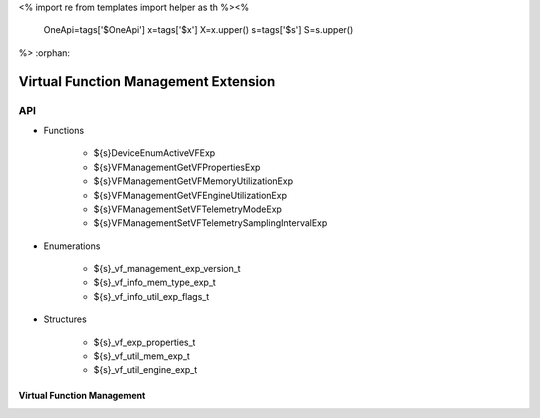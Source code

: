 <%
import re
from templates import helper as th
%><%
    OneApi=tags['$OneApi']
    x=tags['$x']
    X=x.upper()
    s=tags['$s']
    S=s.upper()
%>
:orphan:

.. _ZES_experimental_virtual_function_management:

========================================
 Virtual Function Management Extension
========================================

API
----

* Functions

    * ${s}DeviceEnumActiveVFExp
    * ${s}VFManagementGetVFPropertiesExp
    * ${s}VFManagementGetVFMemoryUtilizationExp
    * ${s}VFManagementGetVFEngineUtilizationExp
    * ${s}VFManagementSetVFTelemetryModeExp
    * ${s}VFManagementSetVFTelemetrySamplingIntervalExp

* Enumerations

    * ${s}_vf_management_exp_version_t
    * ${s}_vf_info_mem_type_exp_t
    * ${s}_vf_info_util_exp_flags_t
   
* Structures

    * ${s}_vf_exp_properties_t
    * ${s}_vf_util_mem_exp_t
    * ${s}_vf_util_engine_exp_t
   
Virtual Function Management
~~~~~~~~~~~~~~~~~~~~~~~~~~~
